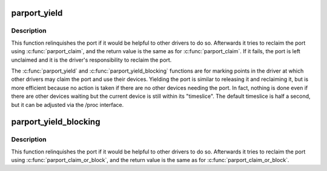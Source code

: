 .. -*- coding: utf-8; mode: rst -*-
.. src-file: include/linux/parport.h

.. _`parport_yield`:

parport_yield
=============

.. c:function:: int parport_yield(struct pardevice *dev)

    relinquish a parallel port temporarily

    :param struct pardevice \*dev:
        a device on the parallel port

.. _`parport_yield.description`:

Description
-----------

This function relinquishes the port if it would be helpful to other
drivers to do so.  Afterwards it tries to reclaim the port using
\ :c:func:`parport_claim`\ , and the return value is the same as for
\ :c:func:`parport_claim`\ .  If it fails, the port is left unclaimed and it is
the driver's responsibility to reclaim the port.

The \ :c:func:`parport_yield`\  and \ :c:func:`parport_yield_blocking`\  functions are for
marking points in the driver at which other drivers may claim the
port and use their devices.  Yielding the port is similar to
releasing it and reclaiming it, but is more efficient because no
action is taken if there are no other devices needing the port.  In
fact, nothing is done even if there are other devices waiting but
the current device is still within its "timeslice".  The default
timeslice is half a second, but it can be adjusted via the /proc
interface.

.. _`parport_yield_blocking`:

parport_yield_blocking
======================

.. c:function:: int parport_yield_blocking(struct pardevice *dev)

    relinquish a parallel port temporarily

    :param struct pardevice \*dev:
        a device on the parallel port

.. _`parport_yield_blocking.description`:

Description
-----------

This function relinquishes the port if it would be helpful to other
drivers to do so.  Afterwards it tries to reclaim the port using
\ :c:func:`parport_claim_or_block`\ , and the return value is the same as for
\ :c:func:`parport_claim_or_block`\ .

.. This file was automatic generated / don't edit.

